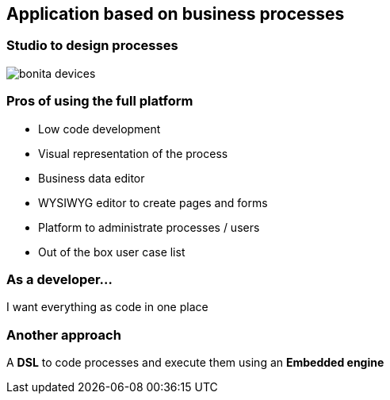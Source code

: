 == Application based on business processes

=== Studio to design processes

image::bonita-devices.png[]


=== Pros of using the full platform

[%step]
* Low code development
* Visual representation of the process
* Business data editor
* WYSIWYG editor to create pages and forms
* Platform to administrate processes / users
* Out of the box user case list

=== As a developer...

I want everything as code in one place

=== Another approach

A *DSL* to code processes and execute them using an *Embedded engine*